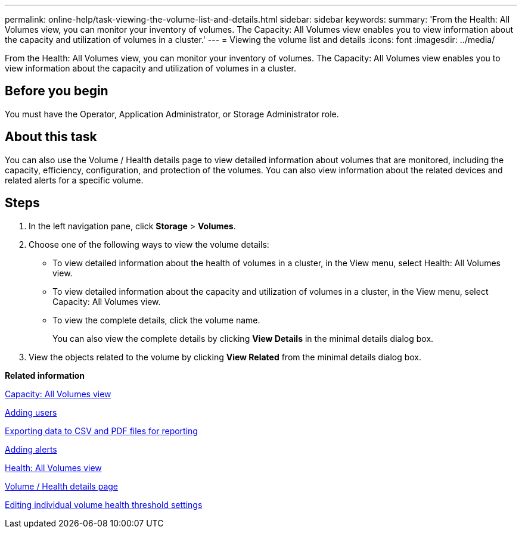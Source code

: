 ---
permalink: online-help/task-viewing-the-volume-list-and-details.html
sidebar: sidebar
keywords: 
summary: 'From the Health: All Volumes view, you can monitor your inventory of volumes. The Capacity: All Volumes view enables you to view information about the capacity and utilization of volumes in a cluster.'
---
= Viewing the volume list and details
:icons: font
:imagesdir: ../media/

[.lead]
From the Health: All Volumes view, you can monitor your inventory of volumes. The Capacity: All Volumes view enables you to view information about the capacity and utilization of volumes in a cluster.

== Before you begin

You must have the Operator, Application Administrator, or Storage Administrator role.

== About this task

You can also use the Volume / Health details page to view detailed information about volumes that are monitored, including the capacity, efficiency, configuration, and protection of the volumes. You can also view information about the related devices and related alerts for a specific volume.

== Steps

. In the left navigation pane, click *Storage* > *Volumes*.
. Choose one of the following ways to view the volume details:
 ** To view detailed information about the health of volumes in a cluster, in the View menu, select Health: All Volumes view.
 ** To view detailed information about the capacity and utilization of volumes in a cluster, in the View menu, select Capacity: All Volumes view.
 ** To view the complete details, click the volume name.
+
You can also view the complete details by clicking *View Details* in the minimal details dialog box.
. View the objects related to the volume by clicking *View Related* from the minimal details dialog box.

*Related information*

xref:reference-capacity-all-volumes-view.adoc[Capacity: All Volumes view]

xref:task-adding-users.adoc[Adding users]

xref:task-exporting-storage-data-as-reports.adoc[Exporting data to CSV and PDF files for reporting]

xref:task-adding-alerts.adoc[Adding alerts]

xref:reference-health-all-volumes-view.adoc[Health: All Volumes view]

xref:reference-health-volume-details-page.adoc[Volume / Health details page]

xref:task-editing-individual-volume-health-threshold-settings.adoc[Editing individual volume health threshold settings]
